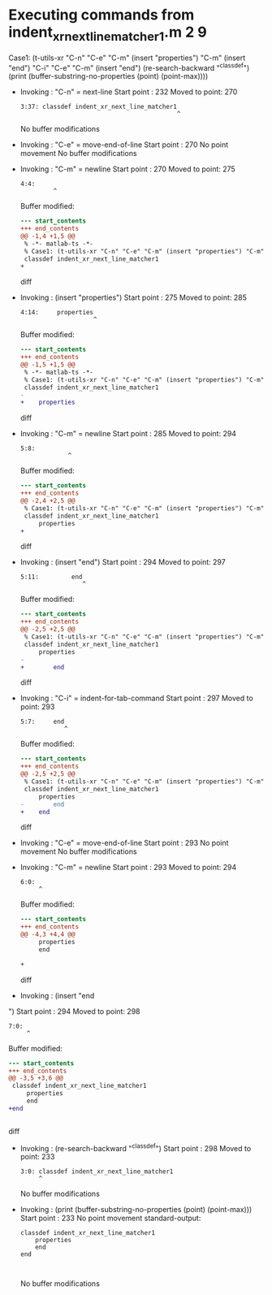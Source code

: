 #+startup: showall

* Executing commands from indent_xr_next_line_matcher1.m:2:9:

  Case1: (t-utils-xr "C-n" "C-e" "C-m" (insert "properties") "C-m" (insert "end") "C-i" "C-e" "C-m" (insert "end\n") (re-search-backward "^classdef") (print (buffer-substring-no-properties (point) (point-max))))

- Invoking      : "C-n" = next-line
  Start point   :  232
  Moved to point:  270
  : 3:37: classdef indent_xr_next_line_matcher1
  :                                            ^
  No buffer modifications

- Invoking      : "C-e" = move-end-of-line
  Start point   :  270
  No point movement
  No buffer modifications

- Invoking      : "C-m" = newline
  Start point   :  270
  Moved to point:  275
  : 4:4:     
  :          ^
  Buffer modified:
  #+begin_src diff
--- start_contents
+++ end_contents
@@ -1,4 +1,5 @@
 % -*- matlab-ts -*-
 % Case1: (t-utils-xr "C-n" "C-e" "C-m" (insert "properties") "C-m" (insert "end") "C-i" "C-e" "C-m" (insert "end\n") (re-search-backward "^classdef") (print (buffer-substring-no-properties (point) (point-max))))
 classdef indent_xr_next_line_matcher1
+    
 
  #+end_src diff

- Invoking      : (insert "properties")
  Start point   :  275
  Moved to point:  285
  : 4:14:     properties
  :                     ^
  Buffer modified:
  #+begin_src diff
--- start_contents
+++ end_contents
@@ -1,5 +1,5 @@
 % -*- matlab-ts -*-
 % Case1: (t-utils-xr "C-n" "C-e" "C-m" (insert "properties") "C-m" (insert "end") "C-i" "C-e" "C-m" (insert "end\n") (re-search-backward "^classdef") (print (buffer-substring-no-properties (point) (point-max))))
 classdef indent_xr_next_line_matcher1
-    
+    properties
 
  #+end_src diff

- Invoking      : "C-m" = newline
  Start point   :  285
  Moved to point:  294
  : 5:8:         
  :              ^
  Buffer modified:
  #+begin_src diff
--- start_contents
+++ end_contents
@@ -2,4 +2,5 @@
 % Case1: (t-utils-xr "C-n" "C-e" "C-m" (insert "properties") "C-m" (insert "end") "C-i" "C-e" "C-m" (insert "end\n") (re-search-backward "^classdef") (print (buffer-substring-no-properties (point) (point-max))))
 classdef indent_xr_next_line_matcher1
     properties
+        
 
  #+end_src diff

- Invoking      : (insert "end")
  Start point   :  294
  Moved to point:  297
  : 5:11:         end
  :                  ^
  Buffer modified:
  #+begin_src diff
--- start_contents
+++ end_contents
@@ -2,5 +2,5 @@
 % Case1: (t-utils-xr "C-n" "C-e" "C-m" (insert "properties") "C-m" (insert "end") "C-i" "C-e" "C-m" (insert "end\n") (re-search-backward "^classdef") (print (buffer-substring-no-properties (point) (point-max))))
 classdef indent_xr_next_line_matcher1
     properties
-        
+        end
 
  #+end_src diff

- Invoking      : "C-i" = indent-for-tab-command
  Start point   :  297
  Moved to point:  293
  : 5:7:     end
  :             ^
  Buffer modified:
  #+begin_src diff
--- start_contents
+++ end_contents
@@ -2,5 +2,5 @@
 % Case1: (t-utils-xr "C-n" "C-e" "C-m" (insert "properties") "C-m" (insert "end") "C-i" "C-e" "C-m" (insert "end\n") (re-search-backward "^classdef") (print (buffer-substring-no-properties (point) (point-max))))
 classdef indent_xr_next_line_matcher1
     properties
-        end
+    end
 
  #+end_src diff

- Invoking      : "C-e" = move-end-of-line
  Start point   :  293
  No point movement
  No buffer modifications

- Invoking      : "C-m" = newline
  Start point   :  293
  Moved to point:  294
  : 6:0: 
  :      ^
  Buffer modified:
  #+begin_src diff
--- start_contents
+++ end_contents
@@ -4,3 +4,4 @@
     properties
     end
 
+
  #+end_src diff

- Invoking      : (insert "end
")
  Start point   :  294
  Moved to point:  298
  : 7:0: 
  :      ^
  Buffer modified:
  #+begin_src diff
--- start_contents
+++ end_contents
@@ -3,5 +3,6 @@
 classdef indent_xr_next_line_matcher1
     properties
     end
+end
 
 
  #+end_src diff

- Invoking      : (re-search-backward "^classdef")
  Start point   :  298
  Moved to point:  233
  : 3:0: classdef indent_xr_next_line_matcher1
  :      ^
  No buffer modifications

- Invoking      : (print (buffer-substring-no-properties (point) (point-max)))
  Start point   :  233
  No point movement
  standard-output:
  #+begin_example
classdef indent_xr_next_line_matcher1
    properties
    end
end


  #+end_example
  No buffer modifications
